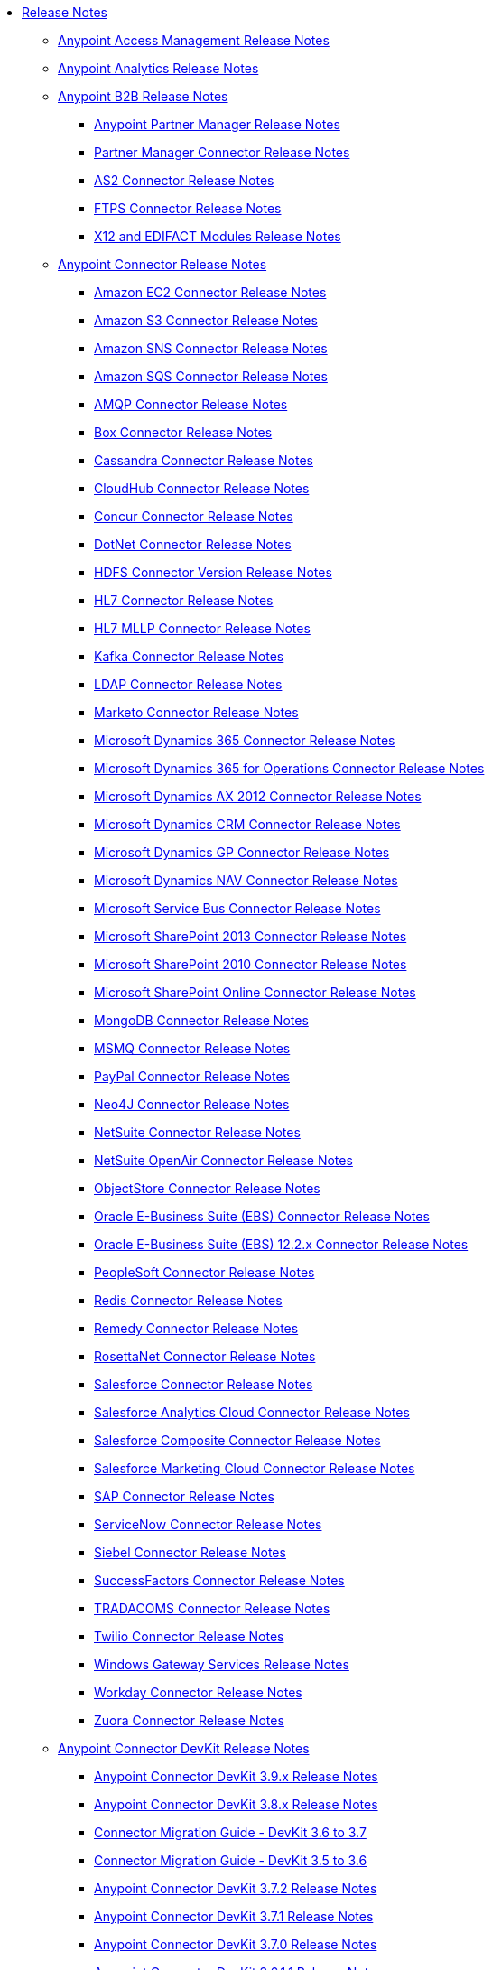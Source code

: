 // Release Notes TOC File

* link:/release-notes/index[Release Notes]
** link:/release-notes/access-management-release-notes[Anypoint Access Management Release Notes]
** link:/release-notes/anypoint-analytics-release-notes[Anypoint Analytics Release Notes]

** link:/release-notes/anypoint-b2b-release-notes[Anypoint B2B Release Notes]
*** link:/release-notes/anypoint-partner-manager-release-notes[Anypoint Partner Manager Release Notes]
*** link:/release-notes/partner-manager-connector-release-notes[Partner Manager Connector Release Notes]
*** link:/release-notes/as2-connector-release-notes[AS2 Connector Release Notes]
*** link:/release-notes/ftps-connector-release-notes[FTPS Connector Release Notes]
*** link:/release-notes/x12-edifact-modules-release-notes[X12 and EDIFACT Modules Release Notes]

** link:/release-notes/anypoint-connector-release-notes[Anypoint Connector Release Notes]
*** link:/release-notes/amazon-ec2-connector-release-notes[Amazon EC2 Connector Release Notes]
*** link:/release-notes/amazon-s3-connector-release-notes[Amazon S3 Connector Release Notes]
*** link:/release-notes/amazon-sns-connector-release-notes[Amazon SNS Connector Release Notes]
*** link:/release-notes/amazon-sqs-connector-release-notes[Amazon SQS Connector Release Notes]
*** link:/release-notes/amqp-connector-release-notes[AMQP Connector Release Notes]
*** link:/release-notes/box-connector-release-notes[Box Connector Release Notes]
*** link:/release-notes/cassandra-connector-release-notes[Cassandra Connector Release Notes]
*** link:/release-notes/cloudhub-connector-release-notes[CloudHub Connector Release Notes]
*** link:/release-notes/concur-connector-release-notes[Concur Connector Release Notes]
*** link:/release-notes/dotnet-connector-release-notes[DotNet Connector Release Notes]
*** link:/release-notes/hdfs-connector-release-notes[HDFS Connector Version Release Notes]
*** link:/release-notes/hl7-connector-release-notes[HL7 Connector Release Notes]
*** link:/release-notes/hl7-mllp-connector-release-notes[HL7 MLLP Connector Release Notes]
*** link:/release-notes/kafka-connector-release-notes[Kafka Connector Release Notes]
*** link:/release-notes/ldap-connector-release-notes[LDAP Connector Release Notes]
*** link:/release-notes/marketo-connector-release-notes[Marketo Connector Release Notes]
*** link:/release-notes/microsoft-dynamics-365-release-notes[Microsoft Dynamics 365 Connector Release Notes]
*** link:/release-notes/microsoft-dynamics-365-operations-release-notes[Microsoft Dynamics 365 for Operations Connector Release Notes]
*** link:/release-notes/microsoft-dynamics-ax-2012-connector-release-notes[Microsoft Dynamics AX 2012 Connector Release Notes]
*** link:/release-notes/microsoft-dynamics-crm-connector-release-notes[Microsoft Dynamics CRM Connector Release Notes]
*** link:/release-notes/microsoft-dynamics-gp-connector-release-notes[Microsoft Dynamics GP Connector Release Notes]
*** link:/release-notes/microsoft-dynamics-nav-connector-release-notes[Microsoft Dynamics NAV Connector Release Notes]
*** link:/release-notes/microsoft-service-bus-connector-release-notes[Microsoft Service Bus Connector Release Notes]
*** link:/release-notes/microsoft-sharepoint-2013-connector-release-notes[Microsoft SharePoint 2013 Connector Release Notes]
*** link:/release-notes/microsoft-sharepoint-2010-connector-release-notes[Microsoft SharePoint 2010 Connector Release Notes]
*** link:/release-notes/microsoft-sharepoint-online-connector-release-notes[Microsoft SharePoint Online Connector Release Notes]
*** link:/release-notes/mongodb-connector-release-notes[MongoDB Connector Release Notes]
*** link:/release-notes/msmq-connector-release-notes[MSMQ Connector Release Notes]
*** link:/release-notes/mule-paypal-anypoint-connector-release-notes[PayPal Connector Release Notes]
*** link:/release-notes/neo4j-connector-release-notes[Neo4J Connector Release Notes]
*** link:/release-notes/netsuite-connector-release-notes[NetSuite Connector Release Notes]
*** link:/release-notes/netsuite-openair-connector-release-notes[NetSuite OpenAir Connector Release Notes]
*** link:/release-notes/objectstore-connector-release-notes[ObjectStore Connector Release Notes]
*** link:/release-notes/oracle-e-business-suite-ebs-connector-release-notes[Oracle E-Business Suite (EBS) Connector Release Notes]
*** link:/release-notes/oracle-ebs-122-connector-release-notes[Oracle E-Business Suite (EBS) 12.2.x Connector Release Notes]
*** link:/release-notes/peoplesoft-connector-release-notes[PeopleSoft Connector Release Notes]
*** link:/release-notes/redis-connector-release-notes[Redis Connector Release Notes]
*** link:/release-notes/remedy-connector-release-notes[Remedy Connector Release Notes]
*** link:/release-notes/rosettanet-connector-release-notes[RosettaNet Connector Release Notes]
*** link:/release-notes/salesforce-connector-release-notes[Salesforce Connector Release Notes]
*** link:/release-notes/salesforce-analytics-cloud-connector-release-notes[Salesforce Analytics Cloud Connector Release Notes]
*** link:/release-notes/salesforce-composite-connector-release-notes[Salesforce Composite Connector Release Notes]
*** link:/release-notes/salesforce-marketing-cloud-connector-release-notes[Salesforce Marketing Cloud Connector Release Notes]
*** link:/release-notes/sap-connector-release-notes[SAP Connector Release Notes]
*** link:/release-notes/servicenow-connector-release-notes[ServiceNow Connector Release Notes]
*** link:/release-notes/siebel-connector-release-notes[Siebel Connector Release Notes]
*** link:/release-notes/successfactors-connector-release-notes[SuccessFactors Connector Release Notes]
*** link:/release-notes/tradacoms-connector-release-notes[TRADACOMS Connector Release Notes]
*** link:/release-notes/twilio-connector-release-notes[Twilio Connector Release Notes]
*** link:/release-notes/windows-gateway-services-release-notes[Windows Gateway Services Release Notes]
*** link:/release-notes/workday-connector-release-notes[Workday Connector Release Notes]
*** link:/release-notes/zuora-connector-release-notes[Zuora Connector Release Notes]

** link:/release-notes/anypoint-connector-devkit-release-notes[Anypoint Connector DevKit Release Notes]
*** link:/release-notes/anypoint-connector-devkit-3.9.x-release-notes[Anypoint Connector DevKit 3.9.x Release Notes]
*** link:/release-notes/anypoint-connector-devkit-3.8.0-release-notes[Anypoint Connector DevKit 3.8.x Release Notes]
*** link:/release-notes/connector-migration-guide-mule-3.6-to-3.7[Connector Migration Guide - DevKit 3.6 to 3.7]
*** link:/release-notes/connector-migration-guide-mule-3.5-to-3.6[Connector Migration Guide - DevKit 3.5 to 3.6]
*** link:/release-notes/anypoint-connector-devkit-3.7.2-release-notes[Anypoint Connector DevKit 3.7.2 Release Notes]
*** link:/release-notes/anypoint-connector-devkit-3.7.1-release-notes[Anypoint Connector DevKit 3.7.1 Release Notes]
*** link:/release-notes/anypoint-connector-devkit-3.7.0-release-notes[Anypoint Connector DevKit 3.7.0 Release Notes]
*** link:/release-notes/anypoint-connector-devkit-3.6.1.1-release-notes[Anypoint Connector DevKit 3.6.1.1 Release Notes]
*** link:/release-notes/anypoint-connector-devkit-3.6.1-release-notes[Anypoint Connector DevKit 3.6.1 Release Notes]
*** link:/release-notes/anypoint-connector-devkit-3.6.0-release-notes[Anypoint Connector DevKit 3.6.0 Release Notes]
*** link:/release-notes/anypoint-connector-devkit-3.5.0-release-notes[Anypoint Connector DevKit 3.5.0 Release Notes]
*** link:/release-notes/anypoint-connector-devkit-3.5.2-release-notes[Anypoint Connector DevKit 3.5.2 Release Notes]
** link:/release-notes/anypoint-connector-devkit-studio-plugin-release-notes[Anypoint Connector DevKit Studio Plugin Release Notes]
*** link:/release-notes/anypoint-connector-devkit-studio-plugin-1.1.1-release-notes[Anypoint Connector DevKit Studio Plugin 1.1.1 Release Notes]

** link:/release-notes/anypoint-data-gateway-release-notes[Anypoint Data Gateway Release Notes]

** link:/release-notes/anypoint-enterprise-security-release-notes[Anypoint Enterprise Security Release Notes]
*** link:/release-notes/anypoint-enterprise-security-1.2-release-notes[Anypoint Enterprise Security 1.2 Release Notes]

** link:/release-notes/anypoint-exchange-2-release-notes[Anypoint Exchange 2.0 Release Notes]
** link:/release-notes/anypoint-exchange-release-notes[Anypoint Exchange Release Notes]

** link:/release-notes/exchange-on-prem-release-notes[Anypoint Exchange Private Cloud Edition Release Notes]

** link:/release-notes/anypoint-mq-release-notes[Anypoint MQ Release Notes]
*** link:/release-notes/mq-release-notes[Anypoint MQ Cloud Release Notes]
*** link:/release-notes/mq-connector-release-notes[Anypoint MQ Connector Release Notes]

** link:/release-notes/anypoint-platform-cli[Anypoint Platform Command Line Interface]

** link:/release-notes/anypoint-onpremise-release-notes[Anypoint Platform On-Premises Edition]

** link:/release-notes/anypoint-private-cloud-release-notes[Anypoint Platform Private Cloud Edition Release Notes]
*** link:/release-notes/anypoint-private-cloud-1.6.0-release-notes[Anypoint Platform Private Cloud Edition 1.6.0 Release Notes]
*** link:/release-notes/anypoint-private-cloud-1.5.2-release-notes[Anypoint Platform Private Cloud Edition 1.5.2 Release Notes]
*** link:/release-notes/anypoint-private-cloud-1.5.1-release-notes[Anypoint Platform Private Cloud Edition 1.5.1 Release Notes]
*** link:/release-notes/anypoint-on-premise-1.5.0-release-notes[Anypoint Platform Private Cloud Edition 1.5.0 Release Notes]
*** link:/release-notes/anypoint-on-premise-1.1.0-release-notes[Anypoint Platform Private Cloud Edition 1.1.0 Release Notes]

** link:/release-notes/anypoint-platform-pcf-release-notes[Anypoint Platform for PCF Release Notes]
*** link:/release-notes/anypoint-platform-pcf-1.5.2[Anypoint Platform for Pivotal Cloud Foundry 1.5.2 Release Notes]
*** link:/release-notes/anypoint-platform-pcf-1.5.1[Anypoint Platform for PCF 1.5.1 Release Notes]
*** link:/release-notes/anypoint-platform-pcf-1.5.0[Anypoint Platform for PCF Beta 1.5.0 Release Notes]

** link:/release-notes/anypoint-studio[Anypoint Studio Release Notes]
*** link:/release-notes/anypoint-studio-6.3-with-3.8.4-runtime-release-notes[Anypoint Studio 6.3 with 3.8.4 Update]
*** link:/release-notes/anypoint-studio-6.2-with-3.8.4-runtime-update-site-5-release-notes[Anypoint Studio 6.2 with 3.8.4 Update Site 5 Runtime Release Notes]
*** link:/release-notes/anypoint-studio-6.2-with-3.8.4-runtime-update-site-4-release-notes[Anypoint Studio 6.2 with 3.8.4 Update Site 4 Runtime Release Notes]
*** link:/release-notes/anypoint-studio-6.2-with-3.8.3-runtime-update-site-3-release-notes[Anypoint Studio 6.2 with 3.8.3 Update Site 3 Runtime Release Notes]
*** link:/release-notes/anypoint-studio-6.2-with-3.8.3-runtime-update-site-2-release-notes[Anypoint Studio 6.2 with 3.8.3 Update Site 2 Runtime Release Notes]
*** link:/release-notes/anypoint-studio-6.2-with-3.8.3-runtime-update-site-1-release-notes[Anypoint Studio 6.2 with 3.8.3 Update Site 1 Runtime Release Notes]
*** link:/release-notes/anypoint-studio-6.2-with-3.8.3-runtime-release-notes[Anypoint Studio 6.2 Mule 3.8.3 Release Notes]
*** link:/release-notes/anypoint-studio-6.1-with-3.8.2-runtime-update-site-2-release-notes[Anypoint Studio 6.1 with Mule 3.8.2 Update Site 2 Release Notes]
*** link:/release-notes/anypoint-studio-6.1-with-3.8.1-runtime-update-site-1-release-notes[Anypoint Studio 6.1 with Mule 3.8.1 Update Site 1 Release Notes]
*** link:/release-notes/anypoint-studio-6.1-with-3.8.1-runtime-release-notes[Anypoint Studio 6.1 with Mule 3.8.1 Release Notes]
*** link:/release-notes/anypoint-studio-6.0-with-3.8-runtime-update-site-3-release-notes[Anypoint Studio 6.0 with Mule 3.8.0 Update Site 3 Release Notes]
*** link:/release-notes/anypoint-studio-6.0-with-3.8-runtime-update-site-2-release-notes[Anypoint Studio 6.0 with Mule 3.8.0 Update Site 2 Release Notes]
*** link:/release-notes/anypoint-studio-6.0-with-3.8-runtime-update-site-1-release-notes[Anypoint Studio 6.0 with Mule 3.8.0 Update Site 1 Release Notes]
*** link:/release-notes/anypoint-studio-6.0-with-3.8-runtime-release-notes[Anypoint Studio 6.0 with Mule 3.8.0 Release Notes]
*** link:/release-notes/anypoint-studio-6.0-beta-with-3.8-m-1-runtime-release-notes[Anypoint Studio 6.0 with Mule 3.8.0-M1 Release Notes]
*** link:/release-notes/anypoint-studio-5.4-with-3.7.3-runtime-update-site-3-release-notes[Anypoint Studio 5.4 with Mule 3.7.3 Update Site 3 Release Notes]
*** link:/release-notes/anypoint-studio-5.4-with-3.7.3-runtime-update-site-2-release-notes[Anypoint Studio 5.4 with Mule 3.7.3 Update Site 2 Release Notes]
*** link:/release-notes/anypoint-studio-5.4-with-3.7.3-runtime-update-site-1-release-notes[Anypoint Studio 5.4 with Mule 3.7.3 Update Site 1 Release Notes]
*** link:/release-notes/anypoint-studio-5.4-with-3.7.3-runtime-release-notes[Anypoint Studio 5.4 with Mule 3.7.3 Runtime]
*** link:/release-notes/anypoint-studio-5.3-with-3.7.2-runtime-update-site-2-release-notes[Anypoint Studio 5.3 with Mule 3.7.2 Runtime Update Site 2 Release Notes]
*** link:/release-notes/anypoint-studio-5.3-with-3.7.2-runtime-update-site-1-release-notes[Anypoint Studio 5.3 with Mule 3.7.2 Runtime Update Site 1 Release Notes]
*** link:/release-notes/anypoint-studio-5.3-with-3.7.2-runtime-release-notes[Anypoint Studio 5.3 with Mule 3.7.2 Runtime Release Notes]
*** link:/release-notes/anypoint-studio-june-2015-with-3.7.0-update-site-1-runtime-release-notes[Anypoint Studio June 2015 with 3.7.0 Update Site 1 Runtime Release Notes]
*** link:/release-notes/anypoint-studio-june-2015-with-3.7.0-runtime-release-notes[Anypoint Studio June 2015 with 3.7.0 Runtime Release Notes]
*** link:/release-notes/anypoint-studio-march-2015-with-3.6.1-runtime-update-site-2-release-notes[Anypoint Studio March 2015 with 3.6.1 Runtime - Update Site 2 Release Notes]
*** link:/release-notes/anypoint-studio-march-2015-with-3.6.1-runtime-update-site-1-release-notes[Anypoint Studio March 2015 with 3.6.1 Runtime - Update Site 1 Release Notes]
*** link:/release-notes/anypoint-studio-march-2015-with-3.6.1-runtime-release-notes[Anypoint Studio March 2015 with 3.6.1 Runtime Release Notes]
*** link:/release-notes/anypoint-studio-january-2015-with-3.6.1-runtime-update-site-2-release-notes[Anypoint Studio January 2015 with 3.6.1 Runtime - Update Site 2 Release Notes]
*** link:/release-notes/anypoint-studio-january-2015-with-3.6.0-runtime-update-site-1-release-notes[Anypoint Studio January 2015 with 3.6.0 Runtime - Update Site 1 Release Notes]
*** link:/release-notes/anypoint-studio-january-2015-with-3.6.0-runtime-release-notes[Anypoint Studio January 2015 with 3.6.0 Runtime Release Notes]
*** link:/release-notes/anypoint-studio-october-2014-release-notes[Anypoint Studio October 2014 Release Notes]
*** link:/release-notes/anypoint-studio-july-2014-with-3.5.1-runtime-update-site-2-release-notes[Anypoint Studio July 2014 with 3.5.1 Runtime - Update Site 2 Release Notes]
*** link:/release-notes/anypoint-studio-july-2014-with-3.5.1-runtime-release-notes[Anypoint Studio July 2014 with 3.5.1 Runtime Release Notes]
*** link:/release-notes/anypoint-studio-may-2014-with-3.5.0-runtime-release-notes[Anypoint Studio May 2014 with 3.5.0 Runtime Release Notes]
*** link:/release-notes/mule-studio-december-2013-release-notes[Mule Studio December 2013 Release Notes]
*** link:/release-notes/mule-studio-october-2013-release-notes[Mule Studio October 2013 Release Notes]
*** link:/release-notes/mule-studio-release-notes-march-21-2012[Mule Studio Release Notes - March 21 2012]
*** link:/release-notes/mule-studio-release-notes-january-24-2012[Mule Studio Release Notes - January 24 2012]

** link:/release-notes/api-console-release-notes[API Console Release Notes]

** link:/release-notes/api-designer-release-notes[API Designer Release Notes]

** link:/release-notes/api-gateway-runtime[API Gateway Runtime Release Notes]
*** link:/release-notes/api-gateway-runtime-to-mule-3.8.0-migration-guide[API Gateway Runtime to Mule 3.8.0 Migration Guide]
*** link:/release-notes/api-gateway-2.0-and-newer-version-faq[API Gateway 2.x FAQ]
*** link:/release-notes/api-gateway-2.2.1-release-notes[API Gateway 2.2.1]
*** link:/release-notes/api-gateway-2.2.0-release-notes[API Gateway 2.2.0]
*** link:/release-notes/api-gateway-2.1.2-release-notes[API Gateway 2.1.2]
*** link:/release-notes/api-gateway-2.1.1-release-notes[API Gateway 2.1.1]
*** link:/release-notes/api-gateway-2.1.0-release-notes[API Gateway 2.1.0]
*** link:/release-notes/api-gateway-2.0.4-release-notes[API Gateway 2.0.4]
*** link:/release-notes/api-gateway-2.0.3-release-notes[API Gateway 2.0.3]
*** link:/release-notes/api-gateway-2.0.2-release-notes[API Gateway 2.0.2]
*** link:/release-notes/api-gateway-2.0-release-notes[API Gateway 2.0]
**** link:/release-notes/migration-guide-to-api-gateway-2.0.0-or-later[Migration Guide to API Gateway 2.0.0 or later]

** link:/release-notes/api-manager-release-notes[API Manager Release Notes]
** link:/release-notes/api-mocking-service-release-notes[API Mocking Service Release Notes]
** link:/release-notes/api-notebook-release-notes[API Notebook Release Notes]
**  link:/release-notes/apikit-release-notes[APIkit Release Notes]
*** link:/release-notes/odata-extension-studio-plugin-release-notes[OData Extension Studio Plugin Release Notes]
*** link:/release-notes/apikit-for-soap-1.0.1[APIkit for SOAP 1.0.1 Release Notes]
*** link:/release-notes/apikit-3.8.5-release-notes[APIkit 3.8.5 Release Notes]
*** link:/release-notes/apikit-3.8.4-release-notes[APIkit 3.8.4 Release Notes]
*** link:/release-notes/apikit-3.8.3-release-notes[APIkit 3.8.3 Release Notes]
*** link:/release-notes/apikit-3.8.2-release-notes[APIkit 3.8.2 Release Notes]
*** link:/release-notes/apikit-3.8.1-release-notes[APIkit 3.8.1 Release Notes]
*** link:/release-notes/apikit-3.8.0-release-notes[APIkit 3.8.0 Release Notes]
*** link:/release-notes/apikit-1.7.5-release-notes[APIkit 1.7.5 Release Notes]
*** link:/release-notes/apikit-1.7.4-release-notes[APIkit 1.7.4 Release Notes]
*** link:/release-notes/apikit-1.7.3-release-notes[APIkit 1.7.3 Release Notes]

** link:/release-notes/cloudhub-release-notes[CloudHub Release Notes]
*** link:/release-notes/cloudhub-runtimes-release-notes[CloudHub Runtimes Release Notes]

*** link:/release-notes/cloudhub-dedicated-load-balancer-release-notes[CloudHub Deditaced Load Balancer Release Notes]
*** link:/release-notes/cloudhub-r40-migration-guide[CloudHub R40 Migration Guide]

** link:/release-notes/design-center-release-notes[Design Center Release Notes]

** link:/release-notes/healthcare-release-notes[Healthcare Toolkit Release Notes]


** link:/release-notes/mule-management-console[Mule Management Console Release Notes]
*** link:/release-notes/mule-management-console-3.8.2[Mule Management Console 3.8.2]
*** link:/release-notes/mule-management-console-3.8.1[Mule Management Console 3.8.1]
*** link:/release-notes/mule-management-console-3.8.0[Mule Management Console 3.8.0]
*** link:/release-notes/mule-management-console-3.7.3[Mule Management Console 3.7.3]

** link:/release-notes/mule-maven-plugin-release-notes[Mule Maven Plugin Release Notes]
*** link:/release-notes/mule-maven-plugin-2.2.1-release-notes[Mule Maven Plugin 2.2.1 Release Notes]
*** link:/release-notes/mule-maven-plugin-2.2-release-notes[Mule Maven Plugin 2.2 Release Notes]
*** link:/release-notes/mule-maven-plugin-2.1.2-release-notes[Mule Maven Plugin 2.1.2 Release Notes]
*** link:/release-notes/mule-maven-plugin-2.1.1-release-notes[Mule Maven Plugin 2.1.1 Release Notes]
*** link:/release-notes/mule-maven-plugin-2.1-release-notes[Mule Maven Plugin 2.1 Release Notes]
*** link:/release-notes/mule-maven-plugin-2.0-release-notes[Mule Maven Plugin 2.0 Release Notes]

** link:/release-notes/release-bulletins[Mule Release Bulletins]
*** link:/release-notes/http-connector-security-update[HTTP Connector Security Update]
*** link:/release-notes/mule-enterprise-management-console-security-update[Mule Enterprise Management Console Security Update]
*** link:/release-notes/xml-issues-in-mule-esb[XML Issues in Mule]

** link:/release-notes/mule-esb[Mule Runtime Release Notes]
*** link:/release-notes/updating-mule-versions[Upgrading Mule Runtime Versions]
*** link:/release-notes/mule-3.8.5-release-notes[Mule Runtime 3.8.5 Release Notes]
*** link:/release-notes/mule-3.8.4-release-notes[Mule Runtime 3.8.4 Release Notes]
*** link:/release-notes/mule-3.8.3-release-notes[Mule Runtime 3.8.3 Release Notes]
*** link:/release-notes/mule-3.8.2-release-notes[Mule Runtime 3.8.2 Release Notes]
*** link:/release-notes/mule-3.8.1-release-notes[Mule Runtime 3.8.1 Release Notes]
*** link:/release-notes/mule-3.8.0-release-notes[Mule Runtime 3.8.0 Release Notes]
*** link:/release-notes/mule-esb-3.7.5-release-notes[Mule ESB 3.7.5 Release Notes]
*** link:/release-notes/mule-esb-3.7.4-release-notes[Mule ESB 3.7.4 Release Notes]
*** link:/release-notes/mule-esb-3.7.3-release-notes[Mule ESB 3.7.3 Release Notes]
*** link:/release-notes/mule-esb-3.7.2-release-notes[Mule ESB 3.7.2 Release Notes]
*** link:/release-notes/mule-esb-3.7.1-release-notes[Mule ESB 3.7.1 Release Notes]
*** link:/release-notes/mule-esb-3.7.0-release-notes[Mule ESB 3.7.0 Release Notes]
*** link:/release-notes/mule-esb-3.6.4-release-notes[Mule ESB 3.6.4 Release Notes]
*** link:/release-notes/mule-esb-3.6.3-release-notes[Mule ESB 3.6.3 Release Notes]
*** link:/release-notes/mule-esb-3.6.2-release-notes[Mule ESB 3.6.2 Release Notes]
*** link:/release-notes/mule-esb-3.6.1-release-notes[Mule ESB 3.6.1 Release Notes]
*** link:/release-notes/mule-esb-3.6.0-release-notes[Mule ESB 3.6.0 Release Notes]
*** link:/release-notes/mule-esb-3.5.4-release-notes[Mule ESB 3.5.4 Release Notes]
*** link:/release-notes/mule-esb-3.5.3-release-notes[Mule ESB 3.5.3 Release Notes]
*** link:/release-notes/mule-esb-3.5.2-release-notes[Mule ESB 3.5.2 Release Notes]
*** link:/release-notes/mule-esb-3.5.1-release-notes[Mule ESB 3.5.1 Release Notes]
*** link:/release-notes/mule-esb-3.4.4-release-notes[Mule ESB 3.4.4 Release Notes]
*** link:/release-notes/mule-esb-3.4.3-release-notes[Mule ESB 3.4.3 Release Notes]
*** link:/release-notes/mule-esb-3.4.2-release-notes[Mule ESB 3.4.2 Release Notes]
*** link:/release-notes/mule-esb-3.4.1-release-notes[Mule ESB 3.4.1 Release Notes]
*** link:/release-notes/mule-esb-3.4.0-release-notes[Mule ESB 3.4.0 Release Notes]
*** link:/release-notes/mule-esb-3.3.3-release-notes[Mule ESB 3.3.3 Release Notes]
*** link:/release-notes/mule-esb-3.3.2-release-notes[Mule ESB 3.3.2 Release Notes]
*** link:/release-notes/mule-esb-3.3.1-release-notes[Mule ESB 3.3.1 Release Notes]
*** link:/release-notes/mule-esb-3.2.4-release-notes[Mule ESB 3.2.4 Release Notes]
*** link:/release-notes/mule-esb-3.2.3-release-notes[Mule ESB 3.2.3 Release Notes]
*** link:/release-notes/mule-esb-3.2.2-release-notes[Mule ESB 3.2.2 Release Notes]
*** link:/release-notes/mule-esb-3.2.1-release-notes[Mule ESB 3.2.1 Release Notes]
*** link:/release-notes/mule-esb-3.2.0-release-notes[Mule ESB 3.2.0 Release Notes]
*** link:/release-notes/mule-esb-3.1.4-release-notes[Mule ESB 3.1.4 Release Notes]
*** link:/release-notes/mule-esb-3.1.3-release-notes[Mule ESB 3.1.3 Release Notes]
*** link:/release-notes/mule-esb-3.1.2-release-notes[Mule ESB 3.1.2 Release Notes]
*** link:/release-notes/mule-esb-3.1.1-release-notes[Mule ESB 3.1.1 Release Notes]
*** link:/release-notes/mule-esb-3.1.0-ee-release-notes[Mule ESB 3.1.0 EE Release Notes]
*** link:/release-notes/mule-esb-3.1.0-ce-release-notes[Mule ESB 3.1.0 CE Release Notes]
*** link:/release-notes/legacy-mule-release-notes[Legacy Mule Release Notes]
**** link:/release-notes/mule-esb-3.0.1-release-notes[Mule ESB 3.0.1 Release Notes]
**** link:/release-notes/mule-esb-3.0.0-release-notes[Mule ESB 3.0.0 Release Notes]
**** link:/release-notes/mule-esb-2.2.8-release-notes[Mule ESB 2.2.8 Release Notes]
**** link:/release-notes/mule-esb-2.2.7-release-notes[Mule ESB 2.2.7 Release Notes]
**** link:/release-notes/mule-esb-2.2.6-release-notes[Mule ESB 2.2.6 Release Notes]
**** link:/release-notes/mule-esb-console-2.2.5-release-notes[Mule ESB Console 2.2.5 Release Notes]
**** link:/release-notes/mule-esb-2.2.5-release-notes[Mule ESB 2.2.5 Release Notes]
**** link:/release-notes/mule-2.2.1-release-notes[Mule 2.2.1 Release Notes]
**** link:/release-notes/mule-2.2.0-release-notes[Mule 2.2.0 Release Notes]
**** link:/release-notes/mule-esb-2.2-release-notes[Mule ESB 2.2 Release Notes]
**** link:/release-notes/mule-2.1.2-release-notes[Mule 2.1.2 Release Notes]
**** link:/release-notes/mule-2.1.1-release-notes[Mule 2.1.1 Release Notes]
**** link:/release-notes/mule-2.1.0-release-notes[Mule 2.1.0 Release Notes]
**** link:/release-notes/mule-2.0.2-release-notes[Mule 2.0.2 Release Notes]
**** link:/release-notes/mule-2.0.1-release-notes[Mule 2.0.1 Release Notes]
**** link:/release-notes/mule-2.0-release-notes[Mule 2.0 Release Notes]
**** link:/release-notes/mule-1.4.4-release-notes[Mule 1.4.4 Release Notes]
**** link:/release-notes/mule-1.4.3-release-notes[Mule 1.4.3 Release Notes]
**** link:/release-notes/mule-1.4.2-release-notes[Mule 1.4.2 Release Notes]
**** link:/release-notes/mule-1.4.1-release-notes[Mule 1.4.1 Release Notes]
**** link:/release-notes/mule-1.4-release-notes[Mule 1.4 Release Notes]
**** link:/release-notes/mule-1.3.3-release-notes[Mule 1.3.3 Release Notes]
**** link:/release-notes/mule-1.3.2-release-notes[Mule 1.3.2 Release Notes]
**** link:/release-notes/mule-1.3.1-release-notes[Mule 1.3.1 Release Notes]
**** link:/release-notes/mule-1.3-release-notes[Mule 1.3 Release Notes]
**** link:/release-notes/mule-1.2-release-notes[Mule 1.2 Release Notes]
**** link:/release-notes/mule-1.1-release-notes[Mule 1.1 Release Notes]
**** link:/release-notes/mule-1.0-release-notes[Mule 1.0 Release Notes]
**** link:/release-notes/mule-0.9.3-release-notes[Mule 0.9.3 Release Notes]
**** link:/release-notes/mule-0.9.2.1-release-notes[Mule 0.9.2.1 Release Notes]
**** link:/release-notes/mule-0.9.2-release-notes[Mule 0.9.2 Release Notes]
**** link:/release-notes/mule-0.9.1-release-notes[Mule 0.9.1 Release Notes]
**** link:/release-notes/mule-0.8-release-notes[Mule 0.8 Release Notes]
**** link:/release-notes/legacy-mule-ide-release-notes[Legacy Mule IDE release notes]
***** link:/release-notes/mule-ide-1.3-release-notes[Mule IDE 1.3 Release Notes]
***** link:/release-notes/mule-ide-1.4.3-release-notes[Mule IDE 1.4.3 Release Notes]
***** link:/release-notes/release-notes-for-mule-ide-2.0.0[Release Notes for Mule IDE 2.0.0]
***** link:/release-notes/release-notes-for-mule-ide-2.0.1[Release Notes for Mule IDE 2.0.1]
***** link:/release-notes/release-notes-for-mule-ide-2.0.2[Release Notes for Mule IDE 2.0.2]
***** link:/release-notes/release-notes-for-mule-ide-2.0.3[Release Notes for Mule IDE 2.0.3]
***** link:/release-notes/release-notes-for-mule-ide-2.0.4[Release Notes for Mule IDE 2.0.4]
***** link:/release-notes/release-notes-for-mule-ide-2.0.5[Release Notes for Mule IDE 2.0.5]
***** link:/release-notes/release-notes-for-mule-ide-2.1.0[Release Notes for Mule IDE 2.1.0]
***** link:/release-notes/release-notes-for-mule-ide-2.1.1[Release Notes for Mule IDE 2.1.1]
***** link:/release-notes/release-notes-for-mule-ide-2.1.2[Release Notes for Mule IDE 2.1.2]
*** link:/release-notes/legacy-mule-migration-notes[Legacy Mule Migration Notes]
**** link:/release-notes/migrating-mule-3.1-to-3.2[Migrating Mule 3.1 to 3.2]
**** link:/release-notes/migrating-mule-3.0-to-3.1[Migrating Mule 3.0 to 3.1]
**** link:/release-notes/migrating-mule-esb-2.2-to-mule-esb-3.0[Migrating Mule ESB 2.2 to Mule ESB 3.0]
**** link:/release-notes/migrating-mule-2.x-ce-to-ee[Migrating Mule 2.x CE to EE]
**** link:/release-notes/migrating-mule-2.1-to-2.2[Migrating Mule 2.1 to 2.2]
**** link:/release-notes/migrating-mule-2.0-to-2.1[Migrating Mule 2.0 to 2.1]
**** link:/release-notes/migrating-mule-1.x-to-2.0[Migrating Mule 1.x to 2.0]
**** link:/release-notes/1.4.1-migration-guide[1.4.1 Migration Guide]
**** link:/release-notes/1.4-migration-guide[1.4 Migration Guide]

** link:/release-notes/munit-release-notes[MUnit Release Notes]
*** link:/release-notes/munit-1.3.4-release-notes[MUnit 1.3.4 Release Notes]
*** link:/release-notes/munit-1.3.3-release-notes[MUnit 1.3.3 Release Notes]
*** link:/release-notes/munit-1.3.2-release-notes[MUnit 1.3.2 Release Notes]
*** link:/release-notes/munit-1.3.1-release-notes[MUnit 1.3.1 Release Notes]
*** link:/release-notes/munit-1.3.0-release-notes[MUnit 1.3.0 Release Notes]
*** link:/release-notes/munit-1.2.1-release-notes[MUnit 1.2.1 Release Notes]
*** link:/release-notes/munit-1.2.0-release-notes[MUnit 1.2.0 Release Notes]
*** link:/release-notes/munit-1.1.1-release-notes[MUnit 1.1.1 Release Notes]
*** link:/release-notes/munit-1.1.0-release-notes[MUnit 1.1.0 Release Notes]
*** link:/release-notes/munit-1.0.0-release-notes[MUnit 1.0.0 Release Notes]

** link:/release-notes/runtime-manager-agent-release-notes[Runtime Manager Agent Release Notes]
*** link:/release-notes/runtime-manager-agent-1.7.1-release-notes[Runtime Manager Agent 1.7.1 Release Notes]
*** link:/release-notes/runtime-manager-agent-1.7.0-release-notes[Runtime Manager Agent 1.7.0 Release Notes]
*** link:/release-notes/runtime-manager-agent-1.6.4-release-notes[Runtime Manager Agent 1.6.4 Release Notes]
*** link:/release-notes/runtime-manager-agent-1.6.3-release-notes[Runtime Manager Agent 1.6.3 Release Notes]
*** link:/release-notes/runtime-manager-agent-1.6.2-release-notes[Runtime Manager Agent 1.6.2 Release Notes]
*** link:/release-notes/runtime-manager-agent-1.6.1-release-notes[Runtime Manager Agent 1.6.1 Release Notes]
*** link:/release-notes/runtime-manager-agent-1.6.0-release-notes[Runtime Manager Agent 1.6.0 Release Notes]
*** link:/release-notes/runtime-manager-agent-1.5.3-release-notes[Runtime Manager Agent 1.5.3 Release Notes]
*** link:/release-notes/runtime-manager-agent-1.5.2-release-notes[Runtime Manager Agent 1.5.2 Release Notes]
*** link:/release-notes/runtime-manager-agent-1.5.1-release-notes[Runtime Manager Agent 1.5.1 Release Notes]
*** link:/release-notes/runtime-manager-agent-1.5.0-release-notes[Runtime Manager Agent 1.5.0 Release Notes]
*** link:/release-notes/runtime-manager-agent-1.4.2-release-notes[Runtime Manager Agent 1.4.2 Release Notes]
*** link:/release-notes/runtime-manager-agent-1.4.1-release-notes[Runtime Manager Agent 1.4.1 Release Notes]
*** link:/release-notes/runtime-manager-agent-1.4.0-release-notes[Runtime Manager Agent 1.4.0 Release Notes]
*** link:/release-notes/runtime-manager-agent-1.3.3-release-notes[Runtime Manager Agent 1.3.3 Release Notes]
*** link:/release-notes/runtime-manager-agent-1.3.1-release-notes[Runtime Manager Agent 1.3.1 Release Notes]
*** link:/release-notes/runtime-manager-agent-1.3.0-release-notes[Runtime Manager Agent 1.3.0 Release Notes]
*** link:/release-notes/runtime-manager-agent-1.2.0-release-notes[Runtime Manager Agent 1.2.0 Release Notes]
*** link:/release-notes/runtime-manager-agent-1.1.1-release-notes[Runtime Manager Agent 1.1.1 Release Notes]

** link:/release-notes/runtime-manager-release-notes[Runtime Manager Release Notes]
*** link:/release-notes/runtime-manager-2.4.0-release-notes[Runtime Manager 2.4.0 Release Notes]
*** link:/release-notes/runtime-manager-2.3.1-release-notes[Runtime Manager 2.3.1 Release Notes]
*** link:/release-notes/runtime-manager-2.3.0-release-notes[Runtime Manager 2.3.0 Release Notes]
*** link:/release-notes/runtime-manager-2.2.0-release-notes[Runtime Manager 2.2.0 Release Notes]
*** link:/release-notes/runtime-manager-2.1.0-release-notes[Runtime Manager 2.1.0 Release Notes]
*** link:/release-notes/runtime-manager-2.0-release-notes[Runtime Manager 2.0 Release Notes]
*** link:/release-notes/runtime-manager-1.5.1-release-notes[Runtime Manager 1.5.1 Release Notes]
*** link:/release-notes/runtime-manager-1.5.0-release-notes[Runtime Manager 1.5.0 Release Notes]
*** link:/release-notes/runtime-manager-1.4.1-release-notes[Runtime Manager 1.4.1 Release Notes]
*** link:/release-notes/runtime-manager-1.4.0-release-notes[Runtime Manager 1.4.0 Release Notes]
*** link:/release-notes/anypoint-runtime-manager-1.3.1-release-notes[Runtime Manager 1.3.1 Release Notes]
*** link:/release-notes/anypoint-runtime-manager-1.3-release-notes[Runtime Manager 1.3 Release Notes]
*** link:/release-notes/runtime-manager-1.2.0-release-notes[Runtime Manager 1.2]
